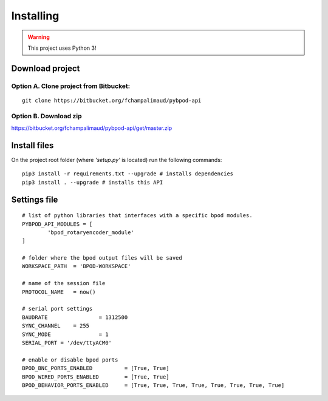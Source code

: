 .. pybpodapi documentation master file, created by
   sphinx-quickstart on Wed Jan 18 09:35:10 2017.
   You can adapt this file completely to your liking, but it should at least
   contain the root `toctree` directive.

.. _installing-label:

**********
Installing
**********

.. warning::
   This project uses Python 3!

Download project
================


Option A. Clone project from Bitbucket:
---------------------------------------

::

    git clone https://bitbucket.org/fchampalimaud/pybpod-api


Option B. Download zip
----------------------

https://bitbucket.org/fchampalimaud/pybpod-api/get/master.zip

Install files
=============

On the project root folder (where *'setup.py'* is located) run the following commands:

::

    pip3 install -r requirements.txt --upgrade # installs dependencies
    pip3 install . --upgrade # installs this API


Settings file
=============

::

	# list of python libraries that interfaces with a specific bpod modules. 
	PYBPOD_API_MODULES = [
		'bpod_rotaryencoder_module'
	]

	# folder where the bpod output files will be saved
	WORKSPACE_PATH 	= 'BPOD-WORKSPACE'

	# name of the session file
	PROTOCOL_NAME	= now()  

	# serial port settings
	BAUDRATE 		= 1312500
	SYNC_CHANNEL	= 255
	SYNC_MODE		= 1
	SERIAL_PORT = '/dev/ttyACM0'

	# enable or disable bpod ports
	BPOD_BNC_PORTS_ENABLED 		= [True, True]
	BPOD_WIRED_PORTS_ENABLED 	= [True, True]
	BPOD_BEHAVIOR_PORTS_ENABLED	= [True, True, True, True, True, True, True, True]



